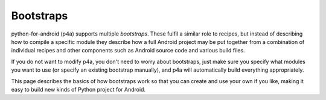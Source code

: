 
Bootstraps
==========

python-for-android (p4a) supports multiple *bootstraps*. These fulfil a
similar role to recipes, but instead of describing how to compile a
specific module they describe how a full Android project may be put
together from a combination of individual recipes and other
components such as Android source code and various build files.

If you do not want to modify p4a, you don't need to worry about
bootstraps, just make sure you specify what modules you want to use
(or specify an existing bootstrap manually), and p4a will
automatically build everything appropriately. 

This page describes the basics of how bootstraps work so that you can
create and use your own if you like, making it easy to build new kinds
of Python project for Android.
